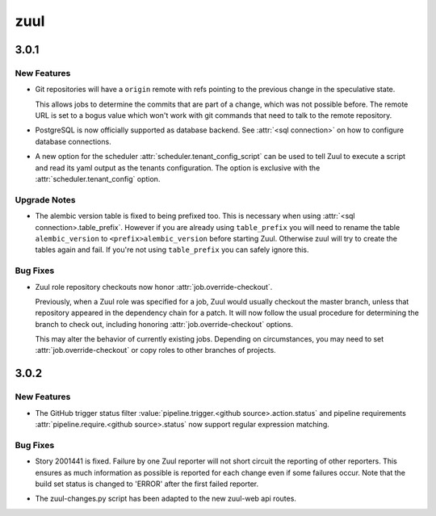 ====
zuul
====

.. _zuul_3.0.1:

3.0.1
=====

.. _zuul_3.0.1_New Features:

New Features
------------

.. releasenotes/notes/git-remote-refs-71bd2fc2bb05155d.yaml @ b'88f796435d304a05fb7d9ee08798fa287e818e9f'

- Git repositories will have a ``origin`` remote with refs pointing to the
  previous change in the speculative state.
  
  This allows jobs to determine the commits that are part of a change, which
  was not possible before. The remote URL is set to a bogus value which
  won't work with git commands that need to talk to the remote repository.

.. releasenotes/notes/postgres-ae4f8594d0f4b256.yaml @ b'68727f6c0262181e4ba70b0ec757823c1847bbeb'

- PostgreSQL is now officially supported as database backend.
  See :attr:`<sql connection>` on how to configure database connections.

.. releasenotes/notes/tenant-from-script-e28d736001db5365.yaml @ b'109766afb25c42f4bce840a050ea01d379228c4b'

- A new option for the scheduler
  :attr:`scheduler.tenant_config_script` can be used to tell Zuul to
  execute a script and read its yaml output as the tenants
  configuration. The option is exclusive with the
  :attr:`scheduler.tenant_config` option.


.. _zuul_3.0.1_Upgrade Notes:

Upgrade Notes
-------------

.. releasenotes/notes/version-table-prefix-c6a5e84851268f4d.yaml @ b'56fc36dd60062a00e10dfbc0c268595290cd6f98'

- The alembic version table is fixed to being prefixed too. This is necessary
  when using :attr:`<sql connection>.table_prefix`. However if you are
  already using ``table_prefix`` you will need to rename the table
  ``alembic_version`` to ``<prefix>alembic_version`` before starting Zuul.
  Otherwise zuul will try to create the tables again and fail. If you're not
  using ``table_prefix`` you can safely ignore this.


.. _zuul_3.0.1_Bug Fixes:

Bug Fixes
---------

.. releasenotes/notes/role-checkouts-89632d2ff5eb8b78.yaml @ b'd0a3567221011eda22c9b42645887e5eb623e308'

- Zuul role repository checkouts now honor :attr:`job.override-checkout`.
  
  Previously, when a Zuul role was specified for a job, Zuul would
  usually checkout the master branch, unless that repository
  appeared in the dependency chain for a patch.  It will now follow
  the usual procedure for determining the branch to check out,
  including honoring :attr:`job.override-checkout` options.
  
  This may alter the behavior of currently existing jobs.  Depending
  on circumstances, you may need to set
  :attr:`job.override-checkout` or copy roles to other branches of
  projects.


.. _zuul_3.0.2:

3.0.2
=====

.. _zuul_3.0.2_New Features:

New Features
------------

.. releasenotes/notes/github-regex-status-26ddf3e3c91d182f.yaml @ b'0c3b8fb963e211c61ed378bdac33891f4312d061'

- The GitHub trigger status filter
  :value:`pipeline.trigger.<github source>.action.status` and pipeline
  requirements :attr:`pipeline.require.<github source>.status` now support
  regular expression matching.


.. _zuul_3.0.2_Bug Fixes:

Bug Fixes
---------

.. releasenotes/notes/reporters-always-report-27702c27369176da.yaml @ b'1a03f7e689115b2fe56da9bf9edbba4ac859e50e'

- Story 2001441 is fixed. Failure by one Zuul reporter will not short
  circuit the reporting of other reporters. This ensures as much
  information as possible is reported for each change even if some
  failures occur. Note that the build set status is changed to 'ERROR'
  after the first failed reporter.

.. releasenotes/notes/zuul-changes-fix-6d1be83959d451ce.yaml @ b'559af7048bc8029cf120d09bb2ed0b74577bc28c'

- The zuul-changes.py script has been adapted to the new zuul-web api routes.

